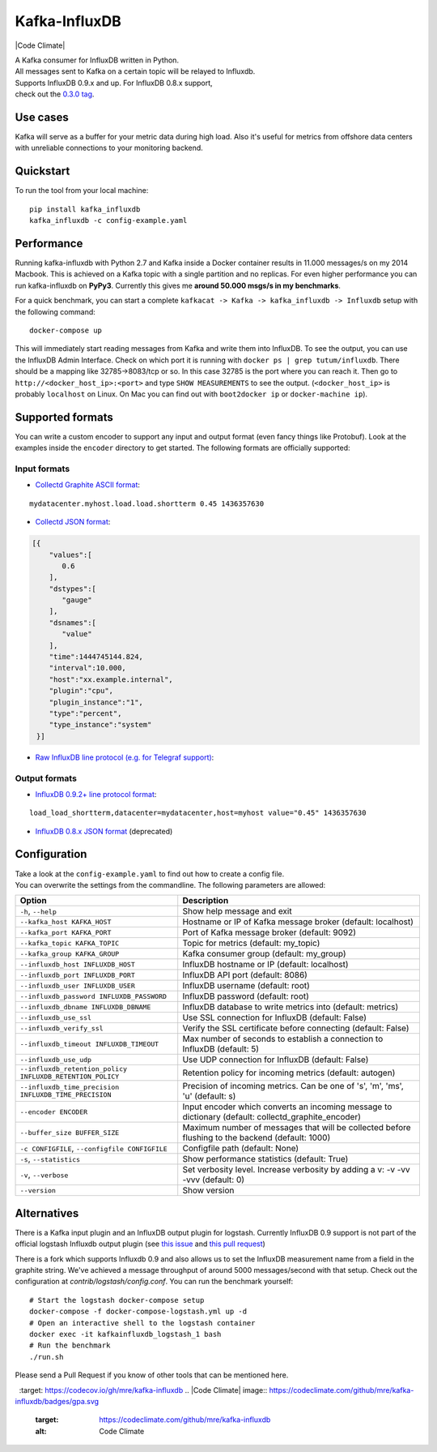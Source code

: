 Kafka-InfluxDB
==============

|PyPi Version| |Build Status| |Coverage Status| |Code Climate| |Downloads| |Python Versions| |Scrutinizer|


| A Kafka consumer for InfluxDB written in Python.
| All messages sent to Kafka on a certain topic will be relayed to Influxdb.
| Supports InfluxDB 0.9.x and up. For InfluxDB 0.8.x support, 
| check out the `0.3.0 tag <https://github.com/mre/kafka-influxdb/tree/v0.3.0>`__.


Use cases
---------

Kafka will serve as a buffer for your metric data during high load.
Also it's useful for metrics from offshore data centers with unreliable connections to your monitoring backend.

.. figure:: https://raw.githubusercontent.com/mre/kafka-influxdb/master/assets/schema-small.png
   :alt: Usage example


Quickstart
----------

To run the tool from your local machine:

::

    pip install kafka_influxdb
    kafka_influxdb -c config-example.yaml


Performance
-----------

Running kafka-influxdb with Python 2.7 and Kafka inside a Docker container results in 11.000 messages/s on my 2014 Macbook.
This is achieved on a Kafka topic with a single partition and no replicas.
For even higher performance you can run kafka-influxdb on **PyPy3**. Currently this gives me **around 50.000 msgs/s in my benchmarks**.

For a quick benchmark, you can start a complete
``kafkacat -> Kafka -> kafka_influxdb -> Influxdb`` setup with the
following command:

::

    docker-compose up

This will immediately start reading messages from Kafka and write them
into InfluxDB. To see the output, you can use the InfluxDB Admin Interface.
Check on which port it is running with ``docker ps | grep tutum/influxdb``.
There should be a mapping like 32785->8083/tcp or so.
In this case 32785 is the port where you can reach it.
Then go to ``http://<docker_host_ip>:<port>`` and type ``SHOW MEASUREMENTS``
to see the output. (``<docker_host_ip>`` is probably ``localhost`` on Linux.
On Mac you can find out with ``boot2docker ip`` or ``docker-machine ip``).


Supported formats
-----------------

| You can write a custom encoder to support any input and output format (even fancy things like Protobuf). Look at the examples inside the ``encoder`` directory to get started. The following formats are officially supported:

Input formats
~~~~~~~~~~~~~

-  `Collectd Graphite ASCII format <https://collectd.org/wiki/index.php/Graphite>`_:
::

   mydatacenter.myhost.load.load.shortterm 0.45 1436357630

-  `Collectd JSON format <https://collectd.org/wiki/index.php/JSON>`_:
.. code-block:: json

  [{
      "values":[
         0.6
      ],
      "dstypes":[
         "gauge"
      ],
      "dsnames":[
         "value"
      ],
      "time":1444745144.824,
      "interval":10.000,
      "host":"xx.example.internal",
      "plugin":"cpu",
      "plugin_instance":"1",
      "type":"percent",
      "type_instance":"system"
   }]

-  `Raw InfluxDB line protocol (e.g. for Telegraf support) <https://github.com/mre/kafka-influxdb/issues/40>`_:


Output formats
~~~~~~~~~~~~~~

-  `InfluxDB 0.9.2+ line protocol format <https://influxdb.com/docs/v0.9/write_protocols/line.html>`_:
::

   load_load_shortterm,datacenter=mydatacenter,host=myhost value="0.45" 1436357630

-  `InfluxDB 0.8.x JSON format <https://influxdb.com/docs/v0.8/api/reading_and_writing_data.html#writing-data-through-http>`_ (deprecated)


Configuration
-------------

| Take a look at the ``config-example.yaml`` to find out how to create a config file.
| You can overwrite the settings from the commandline. The following parameters are allowed:

========================================================= =================================================================================================
Option                                                    Description
========================================================= =================================================================================================
``-h``, ``--help``                                        Show help message and exit
``--kafka_host KAFKA_HOST``                               Hostname or IP of Kafka message broker (default: localhost)
``--kafka_port KAFKA_PORT``                               Port of Kafka message broker (default: 9092)
``--kafka_topic KAFKA_TOPIC``                             Topic for metrics (default: my_topic)
``--kafka_group KAFKA_GROUP``                             Kafka consumer group (default: my_group)
``--influxdb_host INFLUXDB_HOST``                         InfluxDB hostname or IP (default: localhost)
``--influxdb_port INFLUXDB_PORT``                         InfluxDB API port (default: 8086)
``--influxdb_user INFLUXDB_USER``                         InfluxDB username (default: root)
``--influxdb_password INFLUXDB_PASSWORD``                 InfluxDB password (default: root)
``--influxdb_dbname INFLUXDB_DBNAME``                     InfluxDB database to write metrics into (default: metrics)
``--influxdb_use_ssl``                                    Use SSL connection for InfluxDB (default: False)
``--influxdb_verify_ssl``                                 Verify the SSL certificate before connecting (default: False)
``--influxdb_timeout INFLUXDB_TIMEOUT``                   Max number of seconds to establish a connection to InfluxDB (default: 5)
``--influxdb_use_udp``                                    Use UDP connection for InfluxDB (default: False)
``--influxdb_retention_policy INFLUXDB_RETENTION_POLICY`` Retention policy for incoming metrics (default: autogen)
``--influxdb_time_precision INFLUXDB_TIME_PRECISION``     Precision of incoming metrics. Can be one of 's', 'm', 'ms', 'u' (default: s)
``--encoder ENCODER``                                     Input encoder which converts an incoming message to dictionary (default: collectd_graphite_encoder)
``--buffer_size BUFFER_SIZE``                             Maximum number of messages that will be collected before flushing to the backend (default: 1000)
``-c CONFIGFILE``, ``--configfile CONFIGFILE``            Configfile path (default: None)
``-s``, ``--statistics``                                  Show performance statistics (default: True)
``-v``, ``--verbose``                                     Set verbosity level. Increase verbosity by adding a v: -v -vv -vvv (default: 0)
``--version``                                             Show version
========================================================= =================================================================================================


Alternatives
------------

There is a Kafka input plugin and an InfluxDB output plugin for logstash.
Currently InfluxDB 0.9 support is not part of the official logstash Influxdb output plugin
(see `this issue <https://github.com/logstash-plugins/logstash-output-influxdb/issues/24>`__ and `this pull request <https://github.com/logstash-plugins/logstash-output-influxdb/pull/29>`__)

There is a fork which supports Influxdb 0.9 and also allows us to set the InfluxDB measurement name from a field in the graphite string.
We've achieved a message throughput of around 5000 messages/second with that setup. Check out the configuration at `contrib/logstash/config.conf`.
You can run the benchmark yourself:

::

   # Start the logstash docker-compose setup
   docker-compose -f docker-compose-logstash.yml up -d
   # Open an interactive shell to the logstash container
   docker exec -it kafkainfluxdb_logstash_1 bash
   # Run the benchmark
   ./run.sh



Please send a Pull Request if you know of other tools that can be mentioned here.


.. |Build Status| image:: https://travis-ci.org/mre/kafka-influxdb.svg?branch=master
   :target: https://travis-ci.org/mre/kafka-influxdb
.. |Coverage Status| image:: https://codecov.io/gh/mre/kafka-influxdb/branch/master/graph/badge.svg
  :target: https://codecov.io/gh/mre/kafka-influxdb
.. |Code Climate| image:: https://codeclimate.com/github/mre/kafka-influxdb/badges/gpa.svg
   :target: https://codeclimate.com/github/mre/kafka-influxdb
   :alt: Code Climate
.. |PyPi Version| image:: https://badge.fury.io/py/kafka_influxdb.svg
   :target: https://badge.fury.io/py/kafka_influxdb
.. |Downloads| image:: https://img.shields.io/pypi/dd/kafka-influxdb.svg
   :target: https://pypi.python.org/pypi/kafka-influxdb/
   :alt: pypi downloads per day
.. |Python Versions| image:: https://img.shields.io/pypi/pyversions/kafka-influxdb.svg
   :target: https://pypi.python.org/pypi/coveralls/
   :alt: Supported Python Versions
.. |Scrutinizer| image:: https://scrutinizer-ci.com/g/mre/kafka-influxdb/badges/quality-score.png?b=master
   :target: https://scrutinizer-ci.com/g/mre/kafka-influxdb/?branch=master
   :alt: Scrutinizer Code Quality  
